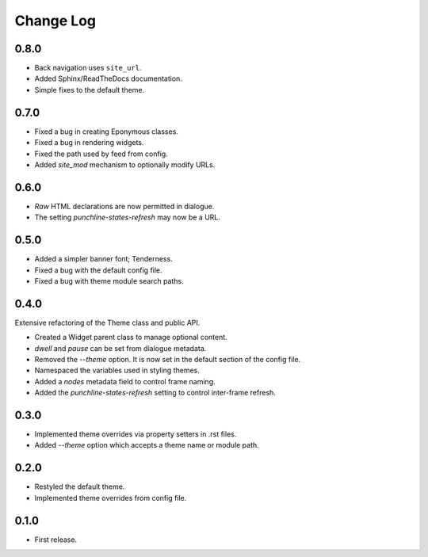 ..  Titling
    ##++::==~~--''``

.. This is a reStructuredText file.

Change Log
::::::::::

0.8.0
=====

* Back navigation uses ``site_url``.
* Added Sphinx/ReadTheDocs documentation.
* Simple fixes to the default theme.

0.7.0
=====

* Fixed a bug in creating Eponymous classes.
* Fixed a bug in rendering widgets.
* Fixed the path used by feed from config.
* Added `site_mod` mechanism to optionally modify URLs.

0.6.0
=====

* `Raw` HTML declarations are now permitted in dialogue.
* The setting `punchline-states-refresh` may now be a URL.

0.5.0
=====

* Added a simpler banner font; Tenderness.
* Fixed a bug with the default config file.
* Fixed a bug with theme module search paths.

0.4.0
=====

Extensive refactoring of the Theme class and public API.

* Created a Widget parent class to manage optional content.
* `dwell` and `pause` can be set from dialogue metadata.
* Removed the `--theme` option. It is now set in the default section
  of the config file.
* Namespaced the variables used in styling themes.
* Added a `nodes` metadata field to control frame naming.
* Added the `punchline-states-refresh` setting to control inter-frame refresh.

0.3.0
=====

* Implemented theme overrides via property setters in .rst files.
* Added `--theme` option which accepts a theme name or module path.

0.2.0
=====

* Restyled the default theme.
* Implemented theme overrides from config file.

0.1.0
======

* First release.
